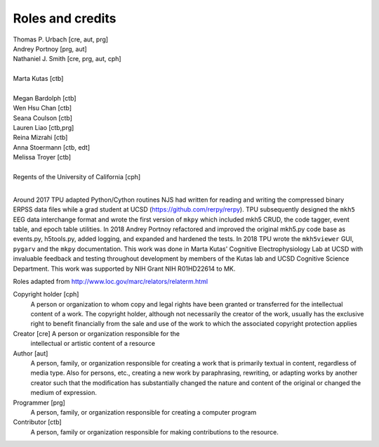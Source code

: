 Roles and credits
==================

| Thomas P. Urbach [cre, aut, prg]  
| Andrey Portnoy [prg, aut]  
| Nathaniel J. Smith [cre, prg, aut, cph]
|
| Marta Kutas [ctb]  
|
| Megan Bardolph [ctb]  
| Wen Hsu Chan [ctb]  
| Seana Coulson [ctb]  
| Lauren Liao [ctb,prg]  
| Reina Mizrahi [ctb]  
| Anna Stoermann [ctb, edt]  
| Melissa Troyer [ctb]  
|
| Regents of the University of California [cph]
|


Around 2017 TPU adapted Python/Cython routines NJS had written for
reading and writing the compressed binary ERPSS data files while a
grad student at UCSD (https://github.com/rerpy/rerpy).  TPU
subsequently designed the ``mkh5`` EEG data interchange format and
wrote the first version of ``mkpy`` which included mkh5 CRUD, the code
tagger, event table, and epoch table utilities. In 2018 Andrey Portnoy
refactored and improved the original mkh5.py code base as events.py,
h5tools.py, added logging, and expanded and hardened the tests. In
2018 TPU wrote the ``mkh5viewer`` GUI, ``pygarv`` and the ``mkpy``
documentation.  This work was done in Marta Kutas' Cognitive
Electrophysiology Lab at UCSD with invaluable feedback and testing
throughout development by members of the Kutas lab and UCSD Cognitive
Science Department. This work was supported by NIH Grant NIH
R01HD22614 to MK.


Roles adapted from http://www.loc.gov/marc/relators/relaterm.html

Copyright holder [cph]
  A person or organization to whom copy and legal rights have been
  granted or transferred for the intellectual content of a work. The
  copyright holder, although not necessarily the creator of the work,
  usually has the exclusive right to benefit financially from the sale
  and use of the work to which the associated copyright protection
  applies

Creator [cre] A person or organization responsible for the
  intellectual or artistic content of a resource

Author [aut]
   A person, family, or organization responsible for
   creating a work that is primarily textual in content, regardless of
   media type. Also for persons, etc., creating a new work by
   paraphrasing, rewriting, or adapting works by another creator such
   that the modification has substantially changed the nature and
   content of the original or changed the medium of expression.

Programmer [prg]
  A person, family, or organization responsible for creating a
  computer program

Contributor [ctb]
  A person, family or organization responsible for making
  contributions to the resource.



